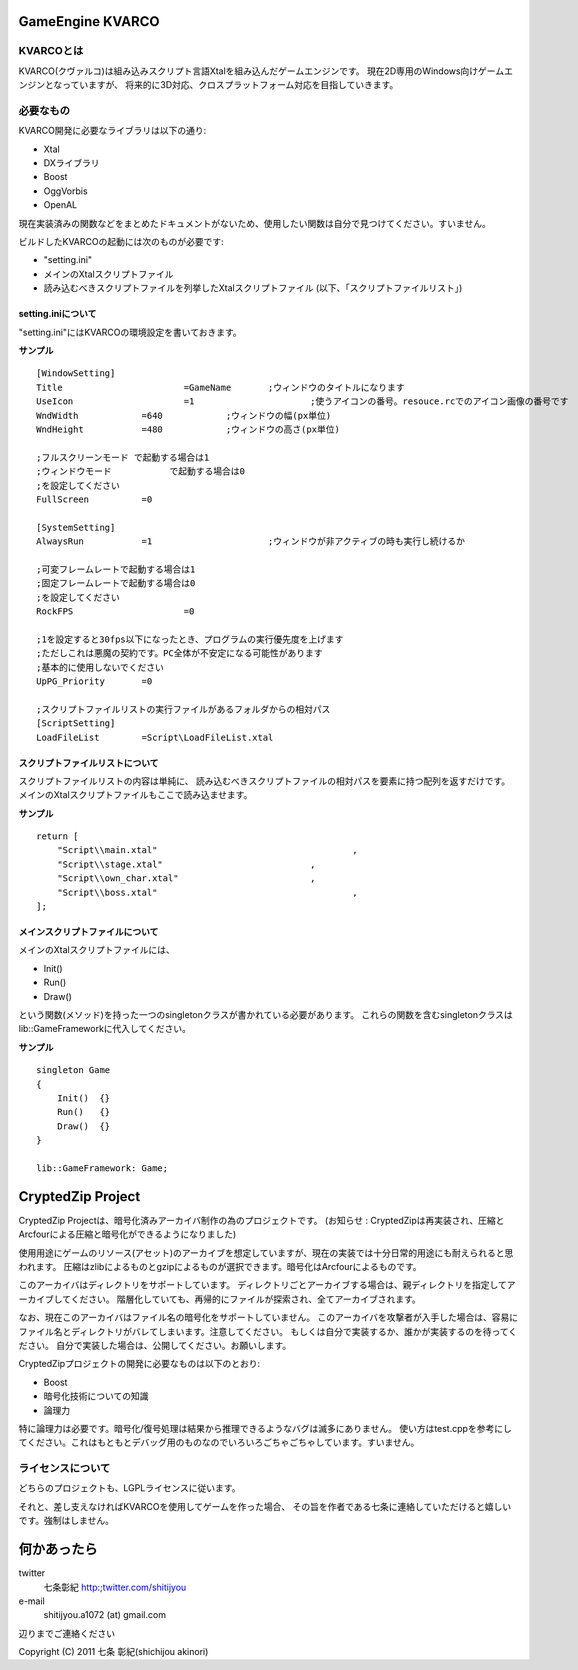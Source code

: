 ﻿===================
GameEngine KVARCO
===================

KVARCOとは
----------

KVARCO(クヴァルコ)は組み込みスクリプト言語Xtalを組み込んだゲームエンジンです。
現在2D専用のWindows向けゲームエンジンとなっていますが、
将来的に3D対応、クロスプラットフォーム対応を目指していきます。

必要なもの
----------

KVARCO開発に必要なライブラリは以下の通り:

- Xtal
- DXライブラリ
- Boost
- OggVorbis
- OpenAL

現在実装済みの関数などをまとめたドキュメントがないため、使用したい関数は自分で見つけてください。すいません。

ビルドしたKVARCOの起動には次のものが必要です:

- "setting.ini"	
- メインのXtalスクリプトファイル
- 読み込むべきスクリプトファイルを列挙したXtalスクリプトファイル (以下、「スクリプトファイルリスト」)


setting.iniについて
^^^^^^^^^^^^^^^^^^^
"setting.ini"にはKVARCOの環境設定を書いておきます。

**サンプル**
::
    [WindowSetting]
    Title			=GameName	;ウィンドウのタイトルになります
    UseIcon			=1			;使うアイコンの番号。resouce.rcでのアイコン画像の番号です
    WndWidth		=640		;ウィンドウの幅(px単位)
    WndHeight		=480		;ウィンドウの高さ(px単位)

    ;フルスクリーンモード	で起動する場合は1
    ;ウィンドウモード		で起動する場合は0
    ;を設定してください
    FullScreen		=0

    [SystemSetting]
    AlwaysRun		=1			;ウィンドウが非アクティブの時も実行し続けるか

    ;可変フレームレートで起動する場合は1
    ;固定フレームレートで起動する場合は0
    ;を設定してください
    RockFPS			=0

    ;1を設定すると30fps以下になったとき、プログラムの実行優先度を上げます
    ;ただしこれは悪魔の契約です。PC全体が不安定になる可能性があります
    ;基本的に使用しないでください
    UpPG_Priority	=0

    ;スクリプトファイルリストの実行ファイルがあるフォルダからの相対パス
    [ScriptSetting]
    LoadFileList	=Script\LoadFileList.xtal

スクリプトファイルリストについて
^^^^^^^^^^^^^^^^^^^^^^^^^^^^^^^^

スクリプトファイルリストの内容は単純に、
読み込むべきスクリプトファイルの相対パスを要素に持つ配列を返すだけです。
メインのXtalスクリプトファイルもここで読み込ませます。

**サンプル**
::
    return [
        "Script\\main.xtal"					,
        "Script\\stage.xtal"				,
        "Script\\own_char.xtal"				,
        "Script\\boss.xtal"					,
    ];

メインスクリプトファイルについて
^^^^^^^^^^^^^^^^^^^^^^^^^^^^^^^^

メインのXtalスクリプトファイルには、

- Init()
- Run()
- Draw()

という関数(メソッド)を持った一つのsingletonクラスが書かれている必要があります。
これらの関数を含むsingletonクラスはlib::GameFrameworkに代入してください。

**サンプル**
::
    singleton Game
    {
        Init()	{}
        Run()	{}
        Draw()	{}
    }

    lib::GameFramework: Game;

=====================
CryptedZip Project
=====================
CryptedZip Projectは、暗号化済みアーカイバ制作の為のプロジェクトです。
(お知らせ : CryptedZipは再実装され、圧縮とArcfourによる圧縮と暗号化ができるようになりました)

使用用途にゲームのリソース(アセット)のアーカイブを想定していますが、現在の実装では十分日常的用途にも耐えられると思われます。
圧縮はzlibによるものとgzipによるものが選択できます。暗号化はArcfourによるものです。

このアーカイバはディレクトリをサポートしています。
ディレクトリごとアーカイブする場合は、親ディレクトリを指定してアーカイブしてください。
階層化していても、再帰的にファイルが探索され、全てアーカイブされます。

なお、現在このアーカイバはファイル名の暗号化をサポートしていません。
このアーカイバを攻撃者が入手した場合は、容易にファイル名とディレクトリがバレてしまいます。注意してください。
もしくは自分で実装するか、誰かが実装するのを待ってください。
自分で実装した場合は、公開してください。お願いします。

CryptedZipプロジェクトの開発に必要なものは以下のとおり:

- Boost
- 暗号化技術についての知識
- 論理力

特に論理力は必要です。暗号化/復号処理は結果から推理できるようなバグは滅多にありません。
使い方はtest.cppを参考にしてください。これはもともとデバッグ用のものなのでいろいろごちゃごちゃしています。すいません。

ライセンスについて
------------------
どちらのプロジェクトも、LGPLライセンスに従います。

それと、差し支えなければKVARCOを使用してゲームを作った場合、
その旨を作者である七条に連絡していただけると嬉しいです。強制はしません。

=============
何かあったら
=============

twitter
  七条彰紀 http:;twitter.com/shitijyou
e-mail
  shitijyou.a1072 (at) gmail.com
辺りまでご連絡ください

Copyright (C) 2011 七条 彰紀(shichijou akinori)
